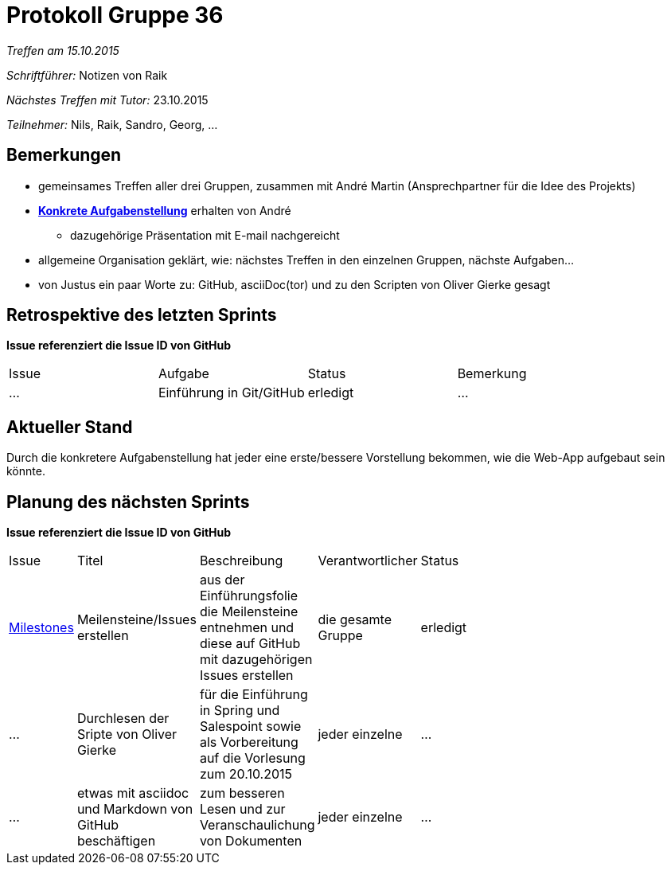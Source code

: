 = Protokoll Gruppe 36

__Treffen am 15.10.2015__

__Schriftführer:__ Notizen von Raik

__Nächstes Treffen mit Tutor:__ 23.10.2015

__Teilnehmer:__ Nils, Raik, Sandro, Georg, ... 

== Bemerkungen
- gemeinsames Treffen aller drei Gruppen, zusammen mit André Martin (Ansprechpartner für die Idee des Projekts)
- https://github.com/st-tu-dresden-2015/swt15w36/blob/master/aufgabenstellung.adoc[*Konkrete Aufgabenstellung*]  erhalten von André
** dazugehörige Präsentation mit E-mail nachgereicht
- allgemeine Organisation geklärt, wie: nächstes Treffen in den einzelnen Gruppen, nächste Aufgaben...
- von Justus ein paar Worte zu: GitHub, asciiDoc(tor) und zu den Scripten von Oliver Gierke gesagt


== Retrospektive des letzten Sprints
*Issue referenziert die Issue ID von GitHub*

// See http://asciidoctor.org/docs/user-manual/=tables
[option="headers"]
|===
|Issue |Aufgabe |Status |Bemerkung
|…     |Einführung in Git/GitHub      |erledigt      |…
|===


== Aktueller Stand
Durch die konkretere Aufgabenstellung hat jeder eine erste/bessere Vorstellung bekommen, wie die Web-App aufgebaut sein könnte.
 

== Planung des nächsten Sprints
*Issue referenziert die Issue ID von GitHub*

// See http://asciidoctor.org/docs/user-manual/=tables
[width="10%", option="headers"]
|===
|Issue |Titel |Beschreibung |Verantwortlicher |Status
|https://github.com/st-tu-dresden-2015/swt15w36/milestones[Milestones]   |Meilensteine/Issues erstellen    a| aus der Einführungsfolie die Meilensteine entnehmen und diese auf GitHub mit dazugehörigen Issues erstellen |die gesamte Gruppe   |erledigt
|… |Durchlesen der Sripte von Oliver Gierke |für die Einführung in Spring und Salespoint sowie als Vorbereitung auf die Vorlesung zum 20.10.2015 |jeder einzelne |…
|… |etwas mit asciidoc und Markdown von GitHub beschäftigen |zum besseren Lesen und zur Veranschaulichung von Dokumenten |jeder einzelne |…
|===
